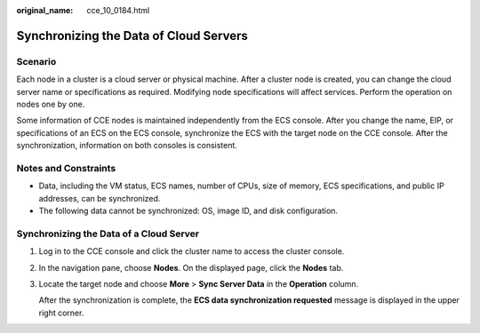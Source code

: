 :original_name: cce_10_0184.html

.. _cce_10_0184:

Synchronizing the Data of Cloud Servers
=======================================

Scenario
--------

Each node in a cluster is a cloud server or physical machine. After a cluster node is created, you can change the cloud server name or specifications as required. Modifying node specifications will affect services. Perform the operation on nodes one by one.

Some information of CCE nodes is maintained independently from the ECS console. After you change the name, EIP, or specifications of an ECS on the ECS console, synchronize the ECS with the target node on the CCE console. After the synchronization, information on both consoles is consistent.

Notes and Constraints
---------------------

-  Data, including the VM status, ECS names, number of CPUs, size of memory, ECS specifications, and public IP addresses, can be synchronized.
-  The following data cannot be synchronized: OS, image ID, and disk configuration.

Synchronizing the Data of a Cloud Server
----------------------------------------

#. Log in to the CCE console and click the cluster name to access the cluster console.

#. In the navigation pane, choose **Nodes**. On the displayed page, click the **Nodes** tab.

#. Locate the target node and choose **More** > **Sync Server Data** in the **Operation** column.

   After the synchronization is complete, the **ECS data synchronization requested** message is displayed in the upper right corner.
